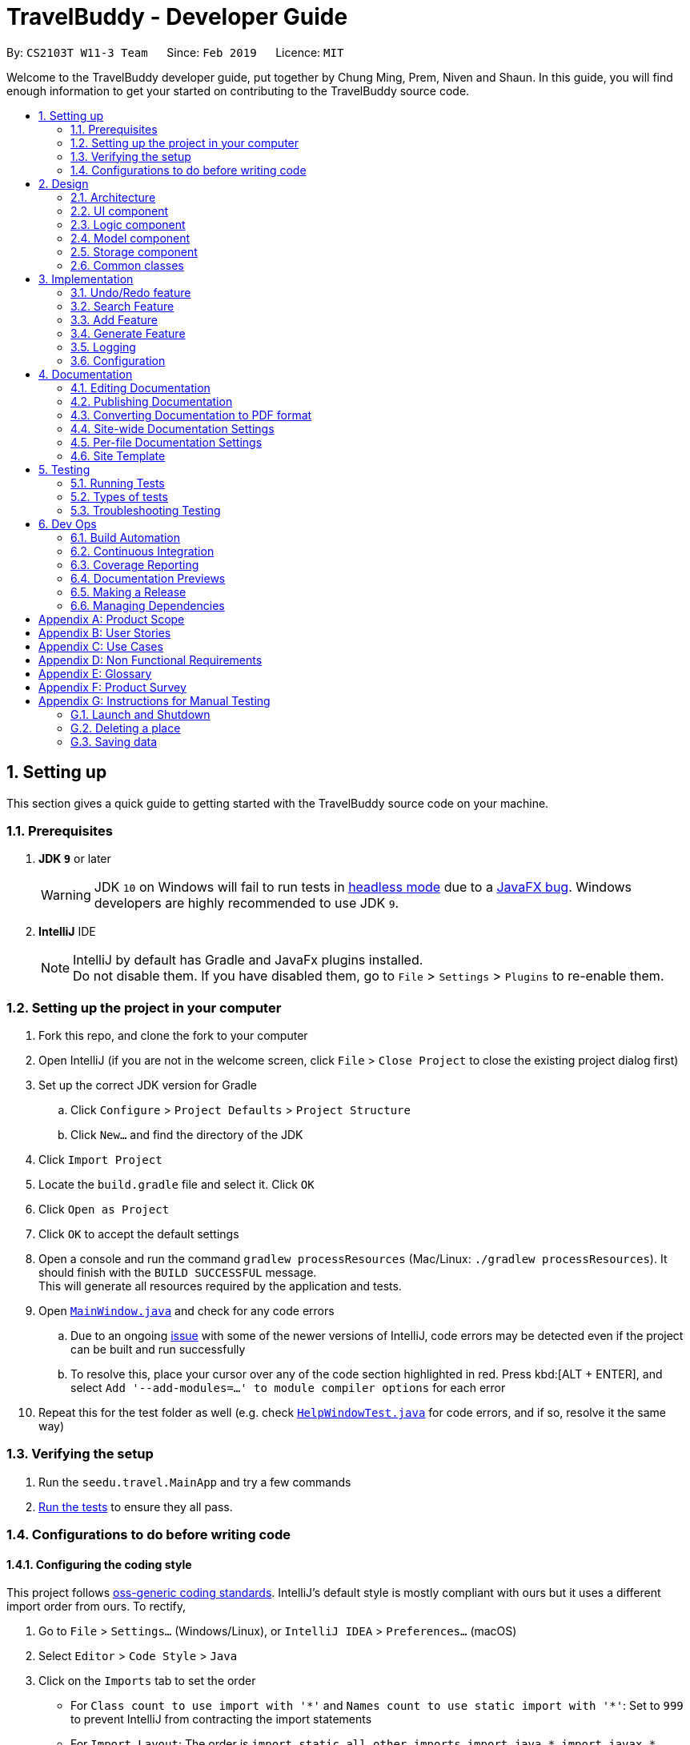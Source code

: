 = TravelBuddy - Developer Guide
:site-section: DeveloperGuide
:toc:
:toc-title:
:toc-placement: preamble
:sectnums:
:imagesDir: images
:stylesDir: stylesheets
:xrefstyle: full
ifdef::env-github[]
:tip-caption: :bulb:
:note-caption: :information_source:
:warning-caption: :warning:
:experimental:
endif::[]
:repoURL: https://github.com/cs2103-ay1819s2-w11-3/main

By: `CS2103T W11-3 Team`      Since: `Feb 2019`      Licence: `MIT`

Welcome to the TravelBuddy developer guide, put together by Chung Ming, Prem, Niven and Shaun.
In this guide, you will find enough information to get your started on contributing to the TravelBuddy source code.

== Setting up

This section gives a quick guide to getting started with the TravelBuddy source code on your machine.

=== Prerequisites

. *JDK `9`* or later
+
[WARNING]
JDK `10` on Windows will fail to run tests in <<UsingGradle#Running-Tests, headless mode>> due to a https://github.com/javafxports/openjdk-jfx/issues/66[JavaFX bug].
Windows developers are highly recommended to use JDK `9`.

. *IntelliJ* IDE
+
[NOTE]
IntelliJ by default has Gradle and JavaFx plugins installed. +
Do not disable them. If you have disabled them, go to `File` > `Settings` > `Plugins` to re-enable them.


=== Setting up the project in your computer

. Fork this repo, and clone the fork to your computer
. Open IntelliJ (if you are not in the welcome screen, click `File` > `Close Project` to close the existing project dialog first)
. Set up the correct JDK version for Gradle
.. Click `Configure` > `Project Defaults` > `Project Structure`
.. Click `New...` and find the directory of the JDK
. Click `Import Project`
. Locate the `build.gradle` file and select it. Click `OK`
. Click `Open as Project`
. Click `OK` to accept the default settings
. Open a console and run the command `gradlew processResources` (Mac/Linux: `./gradlew processResources`). It should finish with the `BUILD SUCCESSFUL` message. +
This will generate all resources required by the application and tests.
. Open link:{repoURL}/src/main/java/seedu/address/ui/MainWindow.java[`MainWindow.java`] and check for any code errors
.. Due to an ongoing https://youtrack.jetbrains.com/issue/IDEA-189060[issue] with some of the newer versions of IntelliJ, code errors may be detected even if the project can be built and run successfully
.. To resolve this, place your cursor over any of the code section highlighted in red. Press kbd:[ALT + ENTER], and select `Add '--add-modules=...' to module compiler options` for each error
. Repeat this for the test folder as well (e.g. check link:{repoURL}/src/test/java/seedu/address/ui/HelpWindowTest.java[`HelpWindowTest.java`] for code errors, and if so, resolve it the same way)

=== Verifying the setup

. Run the `seedu.travel.MainApp` and try a few commands
. <<Testing,Run the tests>> to ensure they all pass.

=== Configurations to do before writing code

==== Configuring the coding style

This project follows https://github.com/oss-generic/process/blob/master/docs/CodingStandards.adoc[oss-generic coding standards]. IntelliJ's default style is mostly compliant with ours but it uses a different import order from ours. To rectify,

. Go to `File` > `Settings...` (Windows/Linux), or `IntelliJ IDEA` > `Preferences...` (macOS)
. Select `Editor` > `Code Style` > `Java`
. Click on the `Imports` tab to set the order

* For `Class count to use import with '\*'` and `Names count to use static import with '*'`: Set to `999` to prevent IntelliJ from contracting the import statements
* For `Import Layout`: The order is `import static all other imports`, `import java.\*`, `import javax.*`, `import org.\*`, `import com.*`, `import all other imports`. Add a `<blank line>` between each `import`

Optionally, you can follow the <<UsingCheckstyle#, UsingCheckstyle.adoc>> document to configure Intellij to check style-compliance as you write code.

==== Updating documentation to match your fork

After forking the repo, the documentation will still have the SE-EDU branding and refer to the `se-edu/TravelBuddy-level4` repo.

If you plan to develop this fork as a separate product (i.e. instead of contributing to `se-edu/TravelBuddy-level4`), you should do the following:

. Configure the <<Docs-SiteWideDocSettings, site-wide documentation settings>> in link:{repoURL}/build.gradle[`build.gradle`], such as the `site-name`, to suit your own project.

. Replace the URL in the attribute `repoURL` in link:{repoURL}/docs/DeveloperGuide.adoc[`DeveloperGuide.adoc`] and link:{repoURL}/docs/UserGuide.adoc[`UserGuide.adoc`] with the URL of your fork.

==== Setting up CI

Set up Travis to perform Continuous Integration (CI) for your fork. See <<UsingTravis#, UsingTravis.adoc>> to learn how to set it up.

After setting up Travis, you can optionally set up coverage reporting for your team fork (see <<UsingCoveralls#, UsingCoveralls.adoc>>).

[NOTE]
Coverage reporting could be useful for a team repository that hosts the final version but it is not that useful for your personal fork.

Optionally, you can set up AppVeyor as a second CI (see <<UsingAppVeyor#, UsingAppVeyor.adoc>>).

[NOTE]
Having both Travis and AppVeyor ensures your App works on both Unix-based platforms and Windows-based platforms (Travis is Unix-based and AppVeyor is Windows-based)

==== Getting started with coding

When you are ready to start coding,

1. Get some sense of the overall design by reading <<Design-Architecture>>.
2. Take a look at <<GetStartedProgramming>>.

== Design

This section provides a high-level overview of overall architecture of TravelBuddy,
including the design and structure of components and their constituent classes.

[[Design-Architecture]]
=== Architecture

.Architecture Diagram
image::Architecture.png[width="600"]

The *_Architecture Diagram_* given above explains the high-level design of the App. Given below is a quick overview of each component.

[TIP]
The `.pptx` files used to create diagrams in this document can be found in the link:{repoURL}/docs/diagrams/[diagrams] folder. To update a diagram, modify the diagram in the pptx file, select the objects of the diagram, and choose `Save as picture`.

`Main` has only one class called link:{repoURL}/src/main/java/seedu/address/MainApp.java[`MainApp`]. It is responsible for,

* At app launch: Initializes the components in the correct sequence, and connects them up with each other.
* At shut down: Shuts down the components and invokes cleanup method where necessary.

<<Design-Commons,*`Commons`*>> represents a collection of classes used by multiple other components.
The following class plays an important role at the architecture level:

* `LogsCenter` : Used by many classes to write log messages to the App's log file.

The rest of the App consists of four components.

* <<Design-Ui,*`UI`*>>: The UI of the App.
* <<Design-Logic,*`Logic`*>>: The command executor.
* <<Design-Model,*`Model`*>>: Holds the data of the App in-memory.
* <<Design-Storage,*`Storage`*>>: Reads data from, and writes data to, the hard disk.

Each of the four components

* Defines its _API_ in an `interface` with the same name as the Component.
* Exposes its functionality using a `{Component Name}Manager` class.

For example, the `Logic` component (see the class diagram given below) defines it's API in the `Logic.java` interface and exposes its functionality using the `LogicManager.java` class.

.Class Diagram of the Logic Component
image::LogicClassDiagram.png[width="800"]

[discrete]
==== How the architecture components interact with each other

The _Sequence Diagram_ below shows how the components interact with each other for the scenario where the user issues the command `delete 1`.

.Component interactions for `delete 1` command
image::SDforDeletePlace.png[width="800"]

The sections below give more details of each component.

[[Design-Ui]]
=== UI component

.Structure of the UI Component
image::UiClassDiagram.png[width="800"]

The `UI` component uses JavaFx UI framework. The *layout* of these UI parts are defined in matching `.fxml` files that are in the `src/main/resources/view` folder. For example, the layout of the link:{repoURL}/src/main/java/seedu/address/ui/MainWindow.java[`MainWindow`] is specified in link:{repoURL}/src/main/resources/view/MainWindow.fxml[`MainWindow.fxml`]

The 'UI' component *controllers* are found in the `src/main/java/seedu/address/ui` folder. Each class corresponds to a specific `.fxml` file.

The `UI` component,

* Executes user commands using the `Logic` component.
* Listens for changes to `Model` data so that the UI can be updated with the modified data.

The UI consists of a `MainWindow` that is made up of various parts specified below.
All parts inherit from the abstract `UiPart` class.

*Brief overview* of each UI Component:

`MainWindow`: Consists of the main menu with `File` and `Help` dropdowns and the remaining UI parts below.

* `HelpWindow`: Webview to display UserGuide.html

* `CommandBox`: Directly below the main menu, CLI displayed here

* `ResultDisplay`: Displays CLI feedback to user, (eg. `Unknown command`, `Invalid command format!`)

* `StatusBarFooter`: At the bottom of MainWindow, reports the status of the TravelBudy application

* `PlaceListPanel`: On the left of BrowserPanel, displays Places as a VBox of PlaceListCards

** `PlaceListCard`: Labels for the Display index and Place data fields (CountryCode, Rating etc.) in a VBox the left,
Labels that display Name and actual Place data (CountryCode, Rating etc) in a VBox on the right.

* RightParentPanel: Parent panel for both `DisplayListPanel` and `ExtendedPlacePanel`,
contains helper methods for switching functionality, interacts with model and logic

** `DisplayListPanel`: Parent panel for analytics of all Places, the `generate` command displays this panel

*** `DisplayCard`: Displays `Chart` data in a bar graph

** `ExtendedPlacePanel`: Display an expanded view of all Place data. Photo attachments to be included here as well in future releases (beyond v1.4).

* `BrowserPanel`: *_Deprecated._* Opens on clicking the PlaceListCard, on the right of the PlaceListPanel.

*All CSS code can be found in `DarkTheme.css` and `Extensions.css`

[[Design-Logic]]
=== Logic component

[[fig-LogicClassDiagram]]
.Structure of the Logic Component
image::LogicClassDiagram.png[width="800"]

*API* :
link:{repoURL}/src/main/java/seedu/address/logic/Logic.java[`Logic.java`]

.  `Logic` uses the `TravelBuddyParser` class to parse the user command.
.  This results in a `Command` object which is executed by the `LogicManager`.
.  The command execution can affect the `Model` (e.g. adding a place).
.  The result of the command execution is encapsulated as a `CommandResult` object which is passed back to the `Ui`.
.  In addition, the `CommandResult` object can also instruct the `Ui` to perform certain actions, such as displaying help to the user.

Given below is the Sequence Diagram for interactions within the `Logic` component for the `execute("delete 1")` API call.

.Interactions Inside the Logic Component for the `delete 1` Command
image::DeletePersonSdForLogic.png[width="800"]

[[Design-Model]]
=== Model component

.Structure of the Model Component
image::ModelClassDiagram.png[width="800"]

*API* : link:{repoURL}/src/main/java/seedu/address/model/Model.java[`Model.java`]

The `Model`,

* stores a `UserPref` object that represents the user's preferences.
* stores the place data.
* exposes an unmodifiable `ObservableList<Place>` that can be 'observed' e.g. the UI can be bound to this list so that
the UI automatically updates when the data in the list change.
* does not depend on any of the other three components.

[NOTE]
As a more OOP model, we can store a `Tag` list in `TravelBuddy`, which `Place` can reference. This would allow `Address
 Book` to only require one `Tag` object per unique `Tag`, instead of each `Place` needing their own `Tag` object. An
 example of how such a model may look like is given below. +
 +
image:ModelClassBetterOopDiagram.png[width="800"]

[[Design-Storage]]
=== Storage component

.Structure of the Storage Component
image::StorageClassDiagram.png[width="800"]

*API* : link:{repoURL}/src/main/java/seedu/address/storage/Storage.java[`Storage.java`]

The `Storage` component,

* can save `UserPref` objects in json format and read it back.
* can save the TravelBuddy data in json format and read it back.

[[Design-Commons]]
=== Common classes

Classes used by multiple components are in the `seedu.TravelBuddy.commons` package.

== Implementation

This section describes some noteworthy details on how certain features are implemented.

// tag::undoredo[]
=== Undo/Redo feature

Called by the `undo` and `redo` commands to undo and redo changes to TravelBuddy Place entries.
Undoable commands include `add` `edit` `delete` `deletem` `clear` `generate` and 'redo'
Redoable commands include `add` `edit` `delete` `deletem` `clear` `generate` and 'undo'

==== Current Implementation

The undo/redo mechanism is facilitated by `VersionedTravelBuddy`.
It extends `TravelBuddy` with an undo/redo history, stored internally as an `TravelBuddyStateList` and `currentStatePointer`.
Additionally, it implements the following operations:

* `VersionedTravelBuddy#commit()` -- Saves the current TravelBuddy state in its history.
* `VersionedTravelBuddy#undo()` -- Restores the previous TravelBuddy state from its history.
* `VersionedTravelBuddy#redo()` -- Restores a previously undone TravelBuddy state from its history.

These operations are exposed in the `Model` interface as `Model#commitTravelBuddy()`, `Model#undoTravelBuddy()` and `Model#redoTravelBuddy()` respectively.

Given below is an example usage scenario and how the undo/redo mechanism behaves at each step.

Step 1. The user launches the application for the first time. The `VersionedTravelBuddy` will be initialized with the initial TravelBuddy state, and the `currentStatePointer` pointing to that single TravelBuddy state.

image::UndoRedoStartingStateListDiagram.png[width="800"]

Step 2. The user executes `delete 5` command to delete the 5th place in TravelBuddy. The `delete` command calls
`Model#commitTravelBuddy()`, causing the modified state of TravelBuddy after the `delete 5` command executes to be saved in the `TravelBuddyStateList`, and the `currentStatePointer` is shifted to the newly inserted TravelBuddy state.

image::UndoRedoNewCommand1StateListDiagram.png[width="800"]

Step 3. The user executes `add n/David ...` to add a new place. The `add` command also calls `Model#commitTravelBuddy()
`, causing another modified TravelBuddy state to be saved into the `TravelBuddyStateList`.

image::UndoRedoNewCommand2StateListDiagram.png[width="800"]

[NOTE]
If a command fails its execution, it will not call `Model#commitTravelBuddy()`, so the TravelBuddy state will not be saved into the `TravelBuddyStateList`.

Step 4. The user now decides that adding the place was a mistake, and decides to undo that action by executing the
`undo` command. The `undo` command will call `Model#undoTravelBuddy()`, which will shift the `currentStatePointer` once to the left, pointing it to the previous TravelBuddy state, and restores the TravelBuddy to that state.

image::UndoRedoExecuteUndoStateListDiagram.png[width="800"]

[NOTE]
If the `currentStatePointer` is at index 0, pointing to the initial TravelBuddy state, then there are no previous TravelBuddy states to restore. The `undo` command uses `Model#canUndoTravelBuddy()` to check if this is the case. If so, it will return an error to the user rather than attempting to perform the undo.

The following sequence diagram shows how the undo operation works:

image::UndoRedoSequenceDiagram.png[width="800"]

The `redo` command does the opposite -- it calls `Model#redoTravelBuddy()`, which shifts the `currentStatePointer` once to the right, pointing to the previously undone state, and restores TravelBuddy to that state.

[NOTE]
If the `currentStatePointer` is at index `TravelBuddyStateList.size() - 1`, pointing to the latest TravelBuddy state, then there are no undone TravelBuddy states to restore. The `redo` command uses `Model#canRedoTravelBuddy()` to check if this is the case. If so, it will return an error to the user rather than attempting to perform the redo.

Step 5. The user then decides to execute the command `list`. Commands that do not modify TravelBuddy, such as `list`, will usually not call `Model#commitTravelBuddy()`, `Model#undoTravelBuddy()` or `Model#redoTravelBuddy()`. Thus, the `TravelBuddyStateList` remains unchanged.

image::UndoRedoNewCommand3StateListDiagram.png[width="800"]

Step 6. The user executes `clear`, which calls `Model#commitTravelBuddy()`. Since the `currentStatePointer` is not pointing at the end of the `TravelBuddyStateList`, all TravelBuddy states after the `currentStatePointer` will be purged. We designed it this way because it no longer makes sense to redo the `add n/David ...` command. This is the behavior that most modern desktop applications follow.

image::UndoRedoNewCommand4StateListDiagram.png[width="800"]

The following activity diagram summarizes what happens when a user executes a new command:

image::UndoRedoActivityDiagram.png[width="650"]

==== Design Considerations

===== Aspect: How undo & redo executes

* **Alternative 1 (current choice):** Saves the entire TravelBuddy.
** Pros: Easy to implement.
** Cons: May have performance issues in terms of memory usage.
* **Alternative 2:** Individual command knows how to undo/redo by itself.
** Pros: Will use less memory (e.g. for `delete`, just save the place being deleted).
** Cons: We must ensure that the implementation of each individual command are correct.

===== Aspect: Data structure to support the undo/redo commands

* **Alternative 1 (current choice):** Use a list to store the history of TravelBuddy states.
** Pros: Easy for new Computer Science student undergraduates to understand, who are likely to be the new incoming developers of our project.
** Cons: Logic is duplicated twice. For example, when a new command is executed, we must remember to update both `HistoryManager` and `VersionedTravelBuddy`.
* **Alternative 2:** Use `HistoryManager` for undo/redo
** Pros: We do not need to maintain a separate list, and just reuse what is already in the codebase.
** Cons: Requires dealing with commands that have already been undone: We must remember to skip these commands. Violates Single Responsibility Principle and Separation of Concerns as `HistoryManager` now needs to do two different things.
// end::undoredo[]

// tag::search[]
=== Search Feature
==== Current Implementation

The following diagram shows how the search feature works:

image::SearchCommandSequenceDiagram.png[width="800"]
Figure 3.2.1.1 Sequence Diagram for `search` command

The control flow of the sequence diagram above is as follows:

. A command with the command word `search` followed by argument(s) is used entered by the user.
. `LogicManager` receives the `execute` command and calls the `parseCommand` method in `TravelBuddyParser`.
. `TravelBuddyParser` parses `search` as the command and a `SearchCommandParser` will be instantiated to further parse the command.
. `SearchCommandParser` receives the fields if at least one field is provided, a NameContainsKeywordPredicate will be instantiated with the fields as the predicate.
. `SearchCommand` will be created and returned to `LogicManager`.
. The `execute` command of `SearchCommand` is then called by `LogicManager`.
. The list is updated in the `Model` by `SearchCommand`.
. A `CommandResult` is instantiated and returned to `LogicManager`.

The search feature comprises of:

* `Search by Name`
* `Search by Rating`
* `Search by Tags`
* `Search by Country`
* `Search by Year`

The various search features are differentiated by the `Parser` which is called using different command words and the `Predicate` to filter arguments.

===== Search Name Feature
The command word for search name is `search` and is parsed by `TravelBuddyParser`. The arguments are then passed into `SearchCommandParser`.

The name arguments entered by the user are stored in a list of keywords and passed into `NameContainsKeywordsPredicate`, where the list is converted into a stream and individually matched to the names of each entry in TravelBuddy.

The search name mechanism is facilitated by `SearchCommand`, which extends `Command` with a predicate that specifies the conditions of the name of the place to be chosen from TravelBuddy.


Given below is an example usage scenario and how the search mechanism behaves at each step.

Step 1. The user launches the application and sees the GUI with the user's list of places.

image::UIsearch.png[width="800"]

Step 2. The user executes `search Singapore` command to search for all entries in TravelBuddy with `Singapore` in its name.
The user input will be passed into `LogicManager#execute()`, which in turn uses `TravelBuddyParser#parseCommand()`. Since the argument is `search`, `SearchCommandParser#parse(arguments)` will be called to parse the arguments to be used in `SearchCommand`.
The parsed arguments will be used as a predicate to filter out entries that satisfy the predicate to be displayed.

[NOTE]
The command `search` is in lower-case. Mixed-case or upper-case commands are not recognised by the application.

Step 3. The filtered list is now displayed according to the requirements set by the user input.

image::UIsearchresults.png[width="800"]

===== Search Rating Feature
The command word for search rating is `searchr` and is parsed by `TravelBuddyParser`. The arguments are then passed into `SearchRatingCommandParser`.

The rating arguments entered by the user are stored in a list of keywords and passed into `RatingContainsKeywordsPredicate`, where the list is converted into a stream and individually matched to the rating of each entry in TravelBuddy.

The search rating mechanism is facilitated by `SearchRatingCommand`, which extends `Command` with a predicate that specifies the conditions of the rating of the place to be chosen from TravelBuddy.

Given below is an example usage scenario and how the search rating mechanism behaves at each step.

Step 1. The user launches the application and sees the GUI with the user's list of places.

pimage::UIsearchrating.png[width="800"]

Step 2. The user executes `searchr 4` command to search for all entries in TravelBuddy with `4` as its rating.
The user input will be passed into `LogicManager#execute()`, which in turn uses `TravelBuddyParser#parseCommand()`. Since
the argument is `searchr`, `SearchRatingCommandParser#parse(arguments)` will be called to parse the arguments to be
used in `SearchRatingCommand`.
The parsed arguments will be used as a predicate to filter out entries that satisfy the predicate to be displayed.

[NOTE]
The command `searchr` is in lower-case. Mixed-case or upper-case commands are not recognised by the application.

[NOTE]
The arguments for `searchr` range from 1 to 5. Non-integer values outside the range are not recognised by the application.

Step 3. The filtered list is now displayed according to the requirements set by the user input.

image::UIsearchratingresults.png[width="800"]

===== Search Tags Feature
The command word for search tags is `searcht` and is parsed by `TravelBuddyParser`. The arguments are then passed into `SearchTagsCommandParser`.

The tags arguments entered by the user are stored in a list of keywords and passed into `TagsContainsKeywordsPredicate`, where the list is converted into a stream and individually matched to the tags of each entry in TravelBuddy.

The search tags mechanism is facilitated by `SearchTagsCommand`, which extends `Command` with a predicate that specifies the conditions of the tags of the place to be chosen from TravelBuddy.

Given below is an example usage scenario and how the search tags mechanism behaves at each step.

Step 1. The user launches the application and sees the GUI with the user's list of places.

image::UIsearchtags.png[width="800"]

Step 2. The user executes `searcht distillery` command to search for all entries in TravelBuddy with `distillery`
as its tag. The user input will be passed into `LogicManager#execute()`, which in turn uses
`TravelBuddyParser#parseCommand()`. Since the argument is `searcht`, `SearchTagsCommandParser#parse(arguments)`
will be called to parse the arguments to be used in `SearchTagsCommand`. The parsed arguments will be used as a
predicate to filter out entries that satisfy the predicate to be displayed.

[NOTE]
The command `searcht` is in lower-case. Mixed-case or upper-case commands are not recognised by the application.

Step 3. The filtered list is now displayed according to the requirements set by the user input.

image::UIsearchtagsresults.png[width="800"]

===== Search Country Feature
The command word for search country is `searchc` and is parsed by `TravelBuddyParser`. The arguments are then passed into `SearchCountryCommandParser`.

The country code arguments entered by the user are stored in a list of keywords and passed into `CountryCodeContainsKeywordsPredicate`, where the list is converted into a stream and individually matched to the country code of each entry in TravelBuddy.

The search country mechanism is facilitated by `SearchCountryCommand`, which extends `Command` with a predicate that specifies the conditions of the country code of the place to be chosen from TravelBuddy.

Given below is an example usage scenario and how the search country mechanism behaves at each step.

Step 1. The user launches the application and sees the GUI with the user's list of places.

image::UIsearchcountry.png[width="800"]

Step 2. The user executes `searchc SGP JPN` command to search for all entries in TravelBuddy with `SGP` or `JPN`
as its country. The `searchc` command will call `LogicManager#execute()`, which in turn uses
`TravelBuddyParser#parseCommand()`. Since the argument is `searchc`, `SearchCountryCommandParser#parse(arguments)`
will be called to parse the arguments to be used in `SearchCountryCommand`. The parsed arguments will be used as a
predicate to filter out entries that satisfy the predicate to be displayed.

image::UIsearchcountryresults.png[width="800"]

[NOTE]
The command `searchc` is in lower-case. Mixed-case or upper-case commands are not recognised by the application.

[NOTE]
The country code arguments for `searchc` must be valid 3-letter ISO-3166 country codes.

Step 3. The filtered list is now displayed according to the requirements set by the user input.

===== Search Year Feature
The command word for search year is `searchyear` and is parsed by `TravelBuddyParser`. The arguments are then passed into `SearchYearCommandParser`.

The year arguments entered by the user are stored in a list of keywords and passed into `YearContainsKeywordsPredicate`, where the list is converted into a stream and individually matched to the year of visit of each entry in TravelBuddy.

The search year mechanism is facilitated by `SearchYearCommand`, which extends `Command` with a predicate that specifies the conditions of the year of visit of the place to be chosen from TravelBuddy.

Given below is an example usage scenario and how the search year mechanism behaves at each step.

Step 1. The user launches the application and sees the GUI with the user's list of places.

image::UIsearchyear.png[width="800"]

Step 2. The user executes `searchyear 2016` command to search for all entries in TravelBuddy with `2016`
as its year visited. The `searchyear` command will call `LogicManager#execute()`, which in turn uses
`TravelBuddyParser#parseCommand()`. Since the argument is `searchyear`, `SearchYearCommandParser#parse(arguments)`
will be called to parse the arguments to be used in `SearchYearCommand`. The parsed arguments will be used as a
predicate to filter out entries that satisfy the predicate to be displayed.

image::UIsearchyearresults.png[width="800"]

[NOTE]
The command `searchyear` is in lower-case. Mixed-case or upper-case commands are not recognised by the application.

[NOTE]
The year arguments range from 1900 to the current year. A single year, multiple years or a range of years can be passed in as arguments.

Step 3. The filtered list is now displayed according to the requirements set by the user input.

==== Design Considerations

===== Aspect: How search executes
* **Alternative 1 (current choice):** Matches entire keyword.
** Pros: Easy to implement, searching is fast.
** Cons: Unable to search partial keyword
** Example: `search Singapore` will return `National University of Singapore` but `search Singapor` will not.
* **Alternative 2:** Remove whitespaces and check if the place contains the argument string.
** Pros: Can match partial keywords.
** Cons: Uses more processing power and time during checking.

===== Aspect: Data structure to support search commands
* **Alternative 1 (current choice):** Use a list to store the user input keywords and places.
** Pros: Easy for new Computer Science student undergraduates to understand, who are likely to be the new incoming
developers of our project.
** Cons: Inefficient as the entire list needs to be searched through.
* **Alternative 2:** Use `HashMap` to map keywords to each place
** Pros: Faster searching as HashMap lookup runs in O(1) time.
** Cons: Requires more memory as a separate HashMap needs to be stored.
// end::search[]

// tag::countrycode[]
=== Add Feature
The `add` command is used to add a place into TravelBuddy. The user can add the following details related to the
place:

* Name
* Country Code
* Date Visited
* Rating
* Address
* Description
* Tag (Optional)

[NOTE]
The Country Code adheres to the three-letters ISO-3166 standard. The full list of Country Codes can be found in
CountryCodes.adoc

==== Current Implementation

Given below is a sequence of steps, illustrating the interaction between various classes when the add command is
entered.

image::AddCommandSequenceDiagram.PNG[width="800"]
Figure 10: Add Command Sequence Diagram

Step 1: The user enters the command `add n/NUS Computing cc/SGP dv/10/10/2017 r/3 d/My School a/13 Computing Drive,
117417 t/faculty`.

Step 2: The command is processed by the Logic component, which will then call `LogicManager#execute()`.

Step 3: `TravelBuddyParser#parseCommand()` is invoked, which is also located in the Logic component.

Step 4: `AddCommandParser#AddCommandParser()` is invoked.

Step 5: The `AddCommandParser#parse()` is called and receives the command with the arguments given as a string.

Step 6: The `AddCommandParser` interprets the arguments and constructs an `AddCommand`.

Step 7: The `AddCommand` with a Place specified by the user is returned.

Step 8: The `AddCommand#execute()` method is invoked.

Step 9: The `Model#addPlace()` method is invoked with the argument `toAdd`. The `Model#commitTravelBuddy()` method is
 also invoked.

Step 10: The `TravelBuddy#addPlace()` method is invoked by `Model` with the argument `toAdd`.

Step 11: A result object is returned.

===== Add Command
Given below is an example usage scenario and what the user will see in the GUI.

Step 1. The user launches the application and sees the GUI with no places.

image::AddCommandStep1.png[width="800"]

Step 2. The user enters the full add command `add n/NUS Computing cc/SGP dv/10/10/2017 r/3 d/My School a/13 Computing Drive,
117417 t/faculty` to add the place to TravelBuddy and presses enter. TravelBuddy will start executing the steps mentioned in Figure 10.

image::AddCommandStep2.png[width="800"]

[NOTE]
The command `add` is in lower-case. Mixed-case or upper-case commands are not recognised by TravelBuddy.


==== Design Considerations
===== Aspect: Data structure to store Country Codes
* **Alternative 1 (current choice):** Use enum specified in java.util.Locales.
** Pros: Easy to implement and contains all three-letters country codes specified in ISO-3166.
** Cons: Slightly slow in searching for country code.
* **Alternative 2:** Create own data structure containing most commonly traveled countries in the world.
** Pros: Locating country code in data structure would be faster than Alternative 1.
** Cons: Tedious process of typing out country codes in the data structure.
// end::countrycode[]

// tag::generate[]
=== Generate Feature
The `generate` command is used to generate different charts in the application.

==== Current Implementation
At the GUI, the user enters the `generate` command, without any parameters. The UI takes in the input and passes it
on to `LogicManager#execute()` in the Logic. The`TravelBuddyParser#parseCommand()` is then called, which parses the
command and redirects to the `GenerateCommand` class.

The `GenerateCommand#execute()` in Logic calls on Model to do two things:
.  It stores the different country code found in TravelBuddy as keys, and stores the number of times each country
code appears in TravelBuddy as values.
.  A similar approach is done, except country code is now replaced with rating found in TravelBuddy as keys, and the
number of times each rating appears as values.

Once the two sets of data are obtained, a new Chart object is created. The Chart object displays the data to the user.

==== Future Implementation
For future implementation, the task is to use JavaFX's charting library to create a chart that can be displayed
to the user, as seen in the figure below.

image::Ui.png[width="800"]

Furthermore, the `generate` command will have user input to specify if they want to generate either a chart by
country or a chart by rating.

// end::generate[]
=== Logging

We are using `java.util.logging` package for logging. The `LogsCenter` class is used to manage the logging levels and
logging destinations.

* The logging level can be controlled using the `logLevel` setting in the configuration file (See
<<Implementation-Configuration>>)
* The `Logger` for a class can be obtained using `LogsCenter.getLogger(Class)` which will log messages according to
the specified logging level
* Currently log messages are output through: `Console` and to a `.log` file.

*Logging Levels*

* `SEVERE` : Critical problem detected which may possibly cause the termination of the application
* `WARNING` : Can continue, but with caution
* `INFO` : Information showing the noteworthy actions by the App
* `FINE` : Details that is not usually noteworthy but may be useful in debugging e.g. print the actual list instead
of just its size

[[Implementation-Configuration]]
=== Configuration

Certain properties of the application can be controlled (e.g user prefs file location, logging level) through the
configuration file (default: `config.json`).

== Documentation

We use asciidoc for writing documentation.

[NOTE]
We chose asciidoc over Markdown because asciidoc, although a bit more complex than Markdown, provides more
flexibility in formatting.

=== Editing Documentation

See <<UsingGradle#rendering-asciidoc-files, UsingGradle.adoc>> to learn how to render `.adoc` files locally to
preview the end result of your edits. Alternatively, you can download the AsciiDoc plugin for IntelliJ, which allows
you to preview the changes you have made to your `.adoc` files in real-time.

=== Publishing Documentation

See <<UsingTravis#deploying-github-pages, UsingTravis.adoc>> to learn how to deploy GitHub Pages using Travis.

=== Converting Documentation to PDF format

We use https://www.google.com/chrome/browser/desktop/[Google Chrome] for converting documentation to PDF format, as
Chrome's PDF engine preserves hyperlinks used in webpages.

Here are the steps to convert the project documentation files to PDF format.

.  Follow the instructions in <<UsingGradle#rendering-asciidoc-files, UsingGradle.adoc>> to convert the AsciiDoc
files in the `docs/` directory to HTML format.
.  Go to your generated HTML files in the `build/docs` folder, right click on them and select `Open with` -> `Google
 Chrome`.
.  Within Chrome, click on the `Print` option in Chrome's menu.
.  Set the destination to `Save as PDF`, then click `Save` to save a copy of the file in PDF format. For best
results, use the settings indicated in the screenshot below.

.Saving documentation as PDF files in Chrome
image::chrome_save_as_pdf.png[width="300"]

[[Docs-SiteWideDocSettings]]
=== Site-wide Documentation Settings

The link:{repoURL}/build.gradle[`build.gradle`] file specifies some project-specific https://asciidoctor
.org/docs/user-manual/#attributes[asciidoc attributes] which affects how all documentation files within this project
are rendered.

[TIP]
Attributes left unset in the `build.gradle` file will use their *default value*, if any.

[cols="1,2a,1", options="header"]
.List of site-wide attributes
|===
|Attribute name |Description |Default value

|`site-name`
|The name of the website.
If set, the name will be displayed near the top of the page.
|_not set_

|`site-githuburl`
|URL to the site's repository on https://github.com[GitHub].
Setting this will add a "View on GitHub" link in the navigation bar.
|_not set_

|`site-seedu`
|Define this attribute if the project is an official SE-EDU project.
This will render the SE-EDU navigation bar at the top of the page, and add some SE-EDU-specific navigation items.
|_not set_

|===

[[Docs-PerFileDocSettings]]
=== Per-file Documentation Settings

Each `.adoc` file may also specify some file-specific https://asciidoctor.org/docs/user-manual/#attributes[asciidoc
attributes] which affects how the file is rendered.

Asciidoctor's https://asciidoctor.org/docs/user-manual/#builtin-attributes[built-in attributes] may be specified and
used as well.

[TIP]
Attributes left unset in `.adoc` files will use their *default value*, if any.

[cols="1,2a,1", options="header"]
.List of per-file attributes, excluding Asciidoctor's built-in attributes
|===
|Attribute name |Description |Default value

|`site-section`
|Site section that the document belongs to.
This will cause the associated item in the navigation bar to be highlighted.
One of: `UserGuide`, `DeveloperGuide`, ``LearningOutcomes``{asterisk}, `AboutUs`, `ContactUs`

_{asterisk} Official SE-EDU projects only_
|_not set_

|`no-site-header`
|Set this attribute to remove the site navigation bar.
|_not set_

|===

=== Site Template

The files in link:{repoURL}/docs/stylesheets[`docs/stylesheets`] are the https://developer.mozilla.org/en-US/docs/Web/CSS[CSS stylesheets] of the site.
You can modify them to change some properties of the site's design.

The files in link:{repoURL}/docs/templates[`docs/templates`] controls the rendering of `.adoc` files into HTML5.
These template files are written in a mixture of https://www.ruby-lang.org[Ruby] and http://slim-lang.com[Slim].

[WARNING]
====
Modifying the template files in link:{repoURL}/docs/templates[`docs/templates`] requires some knowledge and
experience with Ruby and Asciidoctor's API.
You should only modify them if you need greater control over the site's layout than what stylesheets can provide.
The SE-EDU team does not provide support for modified template files.
====

[[Testing]]
== Testing

=== Running Tests

There are three ways to run tests.

[TIP]
The most reliable way to run tests is the 3rd one. The first two methods might fail some GUI tests due to
platform/resolution-specific idiosyncrasies.

*Method 1: Using IntelliJ JUnit test runner*

* To run all tests, right-click on the `src/test/java` folder and choose `Run 'All Tests'`
* To run a subset of tests, you can right-click on a test package, test class, or a test and choose `Run 'ABC'`

*Method 2: Using Gradle*

* Open a console and run the command `gradlew clean allTests` (Mac/Linux: `./gradlew clean allTests`)

[NOTE]
See <<UsingGradle#, UsingGradle.adoc>> for more info on how to run tests using Gradle.

*Method 3: Using Gradle (headless)*

Thanks to the https://github.com/TestFX/TestFX[TestFX] library we use, our GUI tests can be run in the _headless_ mode. In the headless mode, GUI tests do not show up on the screen. That means the developer can do other things on the Computer while the tests are running.

To run tests in headless mode, open a console and run the command `gradlew clean headless allTests` (Mac/Linux: `./gradlew clean headless allTests`)

=== Types of tests

We have two types of tests:

.  *GUI Tests* - These are tests involving the GUI. They include,
.. _System Tests_ that test the entire App by simulating user actions on the GUI. These are in the `systemtests` package.
.. _Unit tests_ that test the individual components. These are in `seedu.travel.ui` package.
.  *Non-GUI Tests* - These are tests not involving the GUI. They include,
..  _Unit tests_ targeting the lowest level methods/classes. +
e.g. `seedu.travel.commons.StringUtilTest`
..  _Integration tests_ that are checking the integration of multiple code units (those code units are assumed to be
 working). +
e.g. `seedu.travel.storage.StorageManagerTest`
..  Hybrids of unit and integration tests. These test are checking multiple code units as well as how the are
connected together. +
e.g. `seedu.travel.logic.LogicManagerTest`


=== Troubleshooting Testing
**Problem: `HelpWindowTest` fails with a `NullPointerException`.**

* Reason: One of its dependencies, `HelpWindow.html` in `src/main/resources/docs` is missing.
* Solution: Execute Gradle task `processResources`.

== Dev Ops

=== Build Automation

See <<UsingGradle#, UsingGradle.adoc>> to learn how to use Gradle for build automation.

=== Continuous Integration

We use https://travis-ci.org/[Travis CI] and https://www.appveyor.com/[AppVeyor] to perform _Continuous Integration_ on our projects. See <<UsingTravis#, UsingTravis.adoc>> and <<UsingAppVeyor#, UsingAppVeyor.adoc>> for more details.

=== Coverage Reporting

We use https://coveralls.io/[Coveralls] to track the code coverage of our projects. See <<UsingCoveralls#, UsingCoveralls.adoc>> for more details.

=== Documentation Previews
When a pull request has changes to asciidoc files, you can use https://www.netlify.com/[Netlify] to see a preview of how the HTML version of those asciidoc files will look like when the pull request is merged. See <<UsingNetlify#, UsingNetlify.adoc>> for more details.

=== Making a Release

Here are the steps to create a new release.

.  Update the version number in link:{repoURL}/src/main/java/seedu/address/MainApp.java[`MainApp.java`].
.  Generate a JAR file <<UsingGradle#creating-the-jar-file, using Gradle>>.
.  Tag the repo with the version number. e.g. `v0.1`
.  https://help.github.com/articles/creating-releases/[Create a new release using GitHub] and upload the JAR file you created.

=== Managing Dependencies

A project often depends on third-party libraries. For example, TravelBuddy depends on the https://github.com/FasterXML/jackson[Jackson library] for JSON parsing. Managing these _dependencies_ can be automated using Gradle. For example, Gradle can download the dependencies automatically, which is better than these alternatives:

[loweralpha]
. Include those libraries in the repo (this bloats the repo size)
. Require developers to download those libraries manually (this creates extra work for developers)

[appendix]
== Product Scope

*Target user profile*:

* has a need to manage a significant number of contacts
* prefer desktop apps over other types
* can type fast
* prefers typing over mouse input
* is reasonably comfortable using CLI apps

*Value proposition*: manage contacts faster than a typical mouse/GUI driven app

[appendix]
== User Stories

Priorities: High (must have) - `* * \*`, Medium (nice to have) - `* \*`, Low (unlikely to have) - `*`

[width="59%",cols="22%,<23%,<25%,<30%",options="header",]
|=======================================================================
|Priority |As a ... |I want to ... |So that I can...
|`* * *` |new user |see usage instructions |refer to instructions when I forget how to use the App

|`* * *` |user |add a new place |

|`* * *` |user |delete a place |remove entries that I no longer need

|`* * *` |user |find a place by name |locate details of places without having to go through the entire list

|`* *` |user |hide <<private-contact-detail,private contact details>> by default |minimize chance of someone else
seeing them by accident

|`*` |user with many places in the TravelBuddy |sort places by name |locate a place easily
|=======================================================================

_{More to be added}_

[appendix]
== Use Cases

(For all use cases below, the *System* is the `TravelBuddy` and the *Actor* is the `user`, unless specified otherwise)

[discrete]
=== Use case: Delete place

*MSS*

1.  User requests to list places
2.  TravelBuddy shows a list of places
3.  User requests to delete a specific place in the list
4.  TravelBuddy deletes the place
+
Use case ends.

*Extensions*

[none]
* 2a. The list is empty.
+
Use case ends.

* 3a. The given index is invalid.
+
[none]
** 3a1. TravelBuddy shows an error message.
+
Use case resumes at step 2.

_{More to be added}_

[appendix]
== Non Functional Requirements

.  Should work on any <<mainstream-os,mainstream OS>> as long as it has Java `9` or higher installed.
.  Should be able to hold up to 1000 places without a noticeable sluggishness in performance for typical usage.
.  A user with above average typing speed for regular English text (i.e. not code, not system admin commands) should be able to accomplish most of the tasks faster using commands than using the mouse.

_{More to be added}_

[appendix]
== Glossary

[[mainstream-os]] Mainstream OS::
Windows, Linux, Unix, OS-X

[[private-contact-detail]] Private contact detail::
A contact detail that is not meant to be shared with others

[appendix]
== Product Survey

*Product Name*

Author: ...

Pros:

* ...
* ...

Cons:

* ...
* ...

[appendix]
== Instructions for Manual Testing

Given below are instructions to test the app manually.

[NOTE]
These instructions only provide a starting point for testers to work on; testers are expected to do more _exploratory_ testing.

=== Launch and Shutdown

. Initial launch

.. Download the jar file and copy into an empty folder
.. Double-click the jar file +
   Expected: Shows the GUI with a set of sample contacts. The window size may not be optimum.

. Saving window preferences

.. Resize the window to an optimum size. Move the window to a different location. Close the window.
.. Re-launch the app by double-clicking the jar file. +
   Expected: The most recent window size and location is retained.

_{ more test cases ... }_

=== Deleting a place

. Deleting a place while all places are listed

.. Prerequisites: List all places using the `list` command. Multiple places in the list.
.. Test case: `delete 1` +
   Expected: First contact is deleted from the list. Details of the deleted contact shown in the status message. Timestamp in the status bar is updated.
.. Test case: `delete 0` +
   Expected: No place is deleted. Error details shown in the status message. Status bar remains the same.
.. Other incorrect delete commands to try: `delete`, `delete x` (where x is larger than the list size) _{give more}_ +
   Expected: Similar to previous.

_{ more test cases ... }_

=== Saving data

. Dealing with missing/corrupted data files

.. _{explain how to simulate a missing/corrupted file and the expected behavior}_

_{ more test cases ... }_
